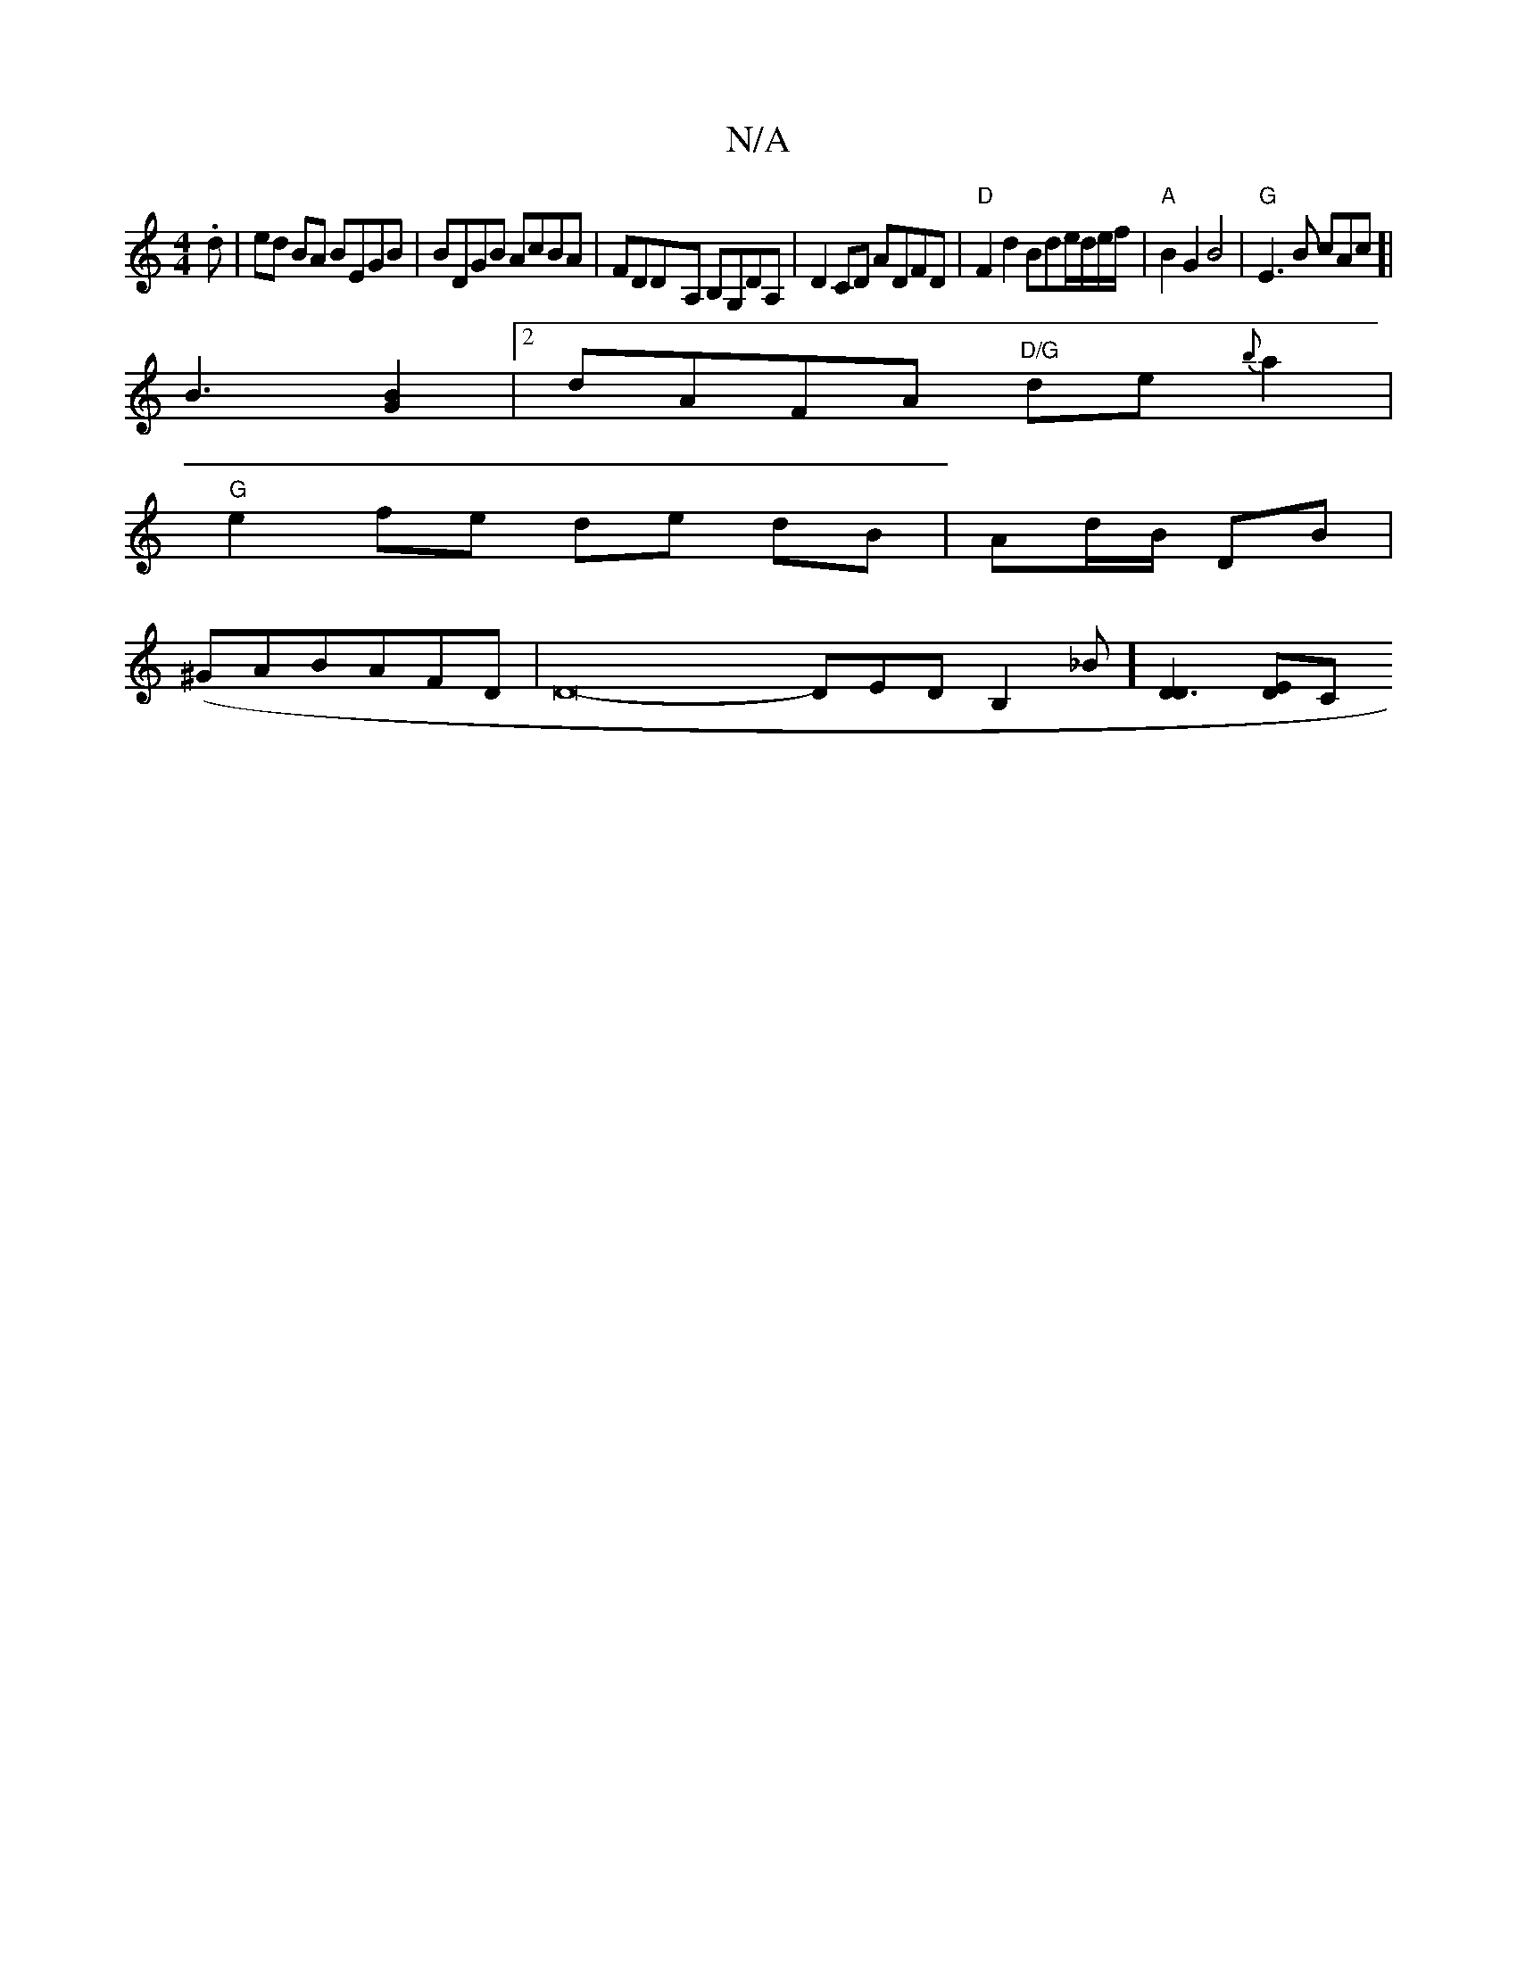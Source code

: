 X:1
T:N/A
M:4/4
R:N/A
K:Cmajor
.d | ed BA BEGB| BDGB AcBA|FDD-A, B,G,DA, | D2 CD ADFD | "D"F2d2 Bde/d/e/f/ | "A"B2G2B4|"G" E3 B cAc [|
B3[G2B2]|[2 dAFA "D/G" de{b}a2|
"G"e2 fe de dB | Ad/B/ DB |
(^GABAFD|D16- DEDB,2_B][D3D2] [DE][C